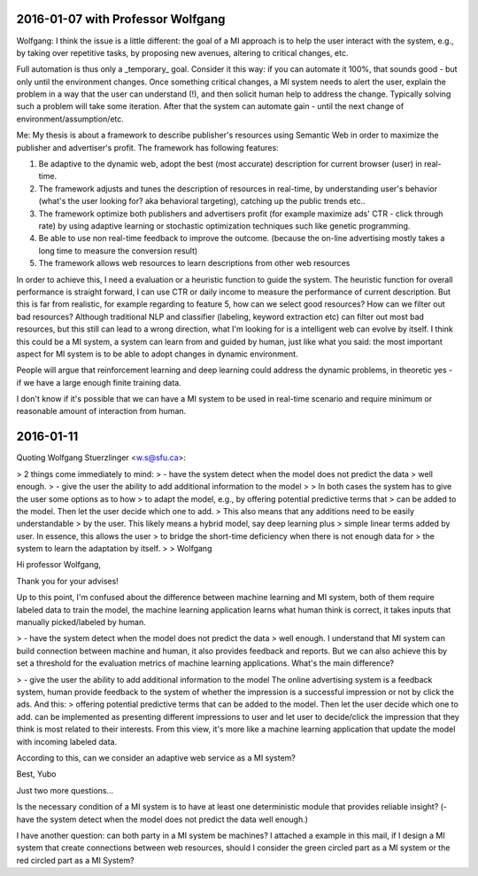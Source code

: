 
2016-01-07 with Professor Wolfgang
==================================

Wolfgang:
I think the issue is a little different:  the goal of a MI approach is to help the user interact with the system, e.g., by taking over repetitive tasks, by proposing new avenues, altering to critical changes, etc.

Full automation is thus only a _temporary_ goal. Consider it this way: if you can automate it 100%, that sounds good - but only until the environment changes. Once something critical changes, a MI system needs to alert the user, explain the problem in a way that the user can understand (!), and then solicit human help to address the change. Typically solving such a problem will take some iteration. After that the system can automate gain - until the next change of environment/assumption/etc.

Me:
My thesis is about a framework to describe publisher's resources using Semantic Web in order to maximize the publisher and advertiser's profit. The framework has following features:

1. Be adaptive to the dynamic web, adopt the best (most accurate) description for current browser (user) in real-time.
2. The framework adjusts and tunes the description of resources in real-time, by understanding user's behavior (what's the user looking for? aka behavioral targeting), catching up the public trends etc..
3. The framework optimize both publishers and advertisers profit (for example maximize ads' CTR - click through rate) by using adaptive learning or stochastic optimization techniques such like genetic programming.
4. Be able to use non real-time feedback to improve the outcome. (because the on-line advertising mostly takes a long time to measure the conversion result)
5. The framework allows web resources to learn descriptions from other web resources

In order to achieve this, I need a evaluation or a heuristic function to guide the system. The heuristic function for overall performance is straight forward, I can use CTR or daily income to measure the performance of current description. But this is far from realistic, for example regarding to feature 5, how can we select good resources? How can we filter out bad resources? Although traditional NLP and classifier (labeling, keyword extraction etc) can filter out most bad resources, but this still can lead to a wrong direction, what I'm looking for is a intelligent web can evolve by itself. I think this could be a MI system, a system can learn from and guided by human, just like what you said: the most important aspect for MI system is to be able to adopt changes in dynamic environment.

People will argue that reinforcement learning and deep learning could address the dynamic problems, in theoretic yes - if we have a large enough finite training data.

I don't know if it's possible that we can have a MI system to be used in real-time scenario and require minimum or reasonable amount of interaction from human.


2016-01-11
==========

Quoting Wolfgang Stuerzlinger <w.s@sfu.ca>:

> 2 things come immediately to mind:
> - have the system detect when the model does not predict the data
> well enough.
> - give the user the ability to add additional information to the model
>
> In both cases the system has to give the user some options as to how
> to adapt the model, e.g., by offering potential predictive terms that
> can be added to the model. Then let the user decide which one to add.
> This also means that any additions need to be easily understandable
> by the user. This likely means a hybrid model, say deep learning plus
> simple linear terms added by user. In essence, this allows the user
> to bridge the short-time deficiency when there is not enough data for
> the system to learn the adaptation by itself.
>
> Wolfgang



Hi professor Wolfgang,

Thank you for your advises!


Up to this point, I'm confused about the difference between machine learning and MI system, both of them require labeled data to train the model, the machine learning application learns what human think is correct, it takes inputs that manually picked/labeled by human.


> - have the system detect when the model does not predict the data
> well enough.
I understand that MI system can build connection between machine and human, it also provides feedback and reports. But we can also achieve this by set a threshold for the evaluation metrics of machine learning applications. What's the main difference?


> - give the user the ability to add additional information to the model
The online advertising system is a feedback system, human provide feedback to the system of whether the impression is a successful impression or not by click the ads.
And this:
> offering potential predictive terms that can be added to the model. Then let the user decide which one to add.
can be implemented as presenting different impressions to user and let user to decide/click the impression that they think is most related to their interests. From this view, it's more like a machine learning application that update the model with incoming labeled data.

According to this, can we consider an adaptive web service as a MI system?

Best,
Yubo


Just two more questions...

Is the necessary condition of a MI system is to have at least one deterministic module that provides reliable insight? (- have the system detect when the model does not predict the data well enough.)

I have another question: can both party in a MI system be machines? I attached a example in this mail, if I design a MI system that create connections between web resources, should I consider the green circled part as a MI system or the red circled part as a MI System?